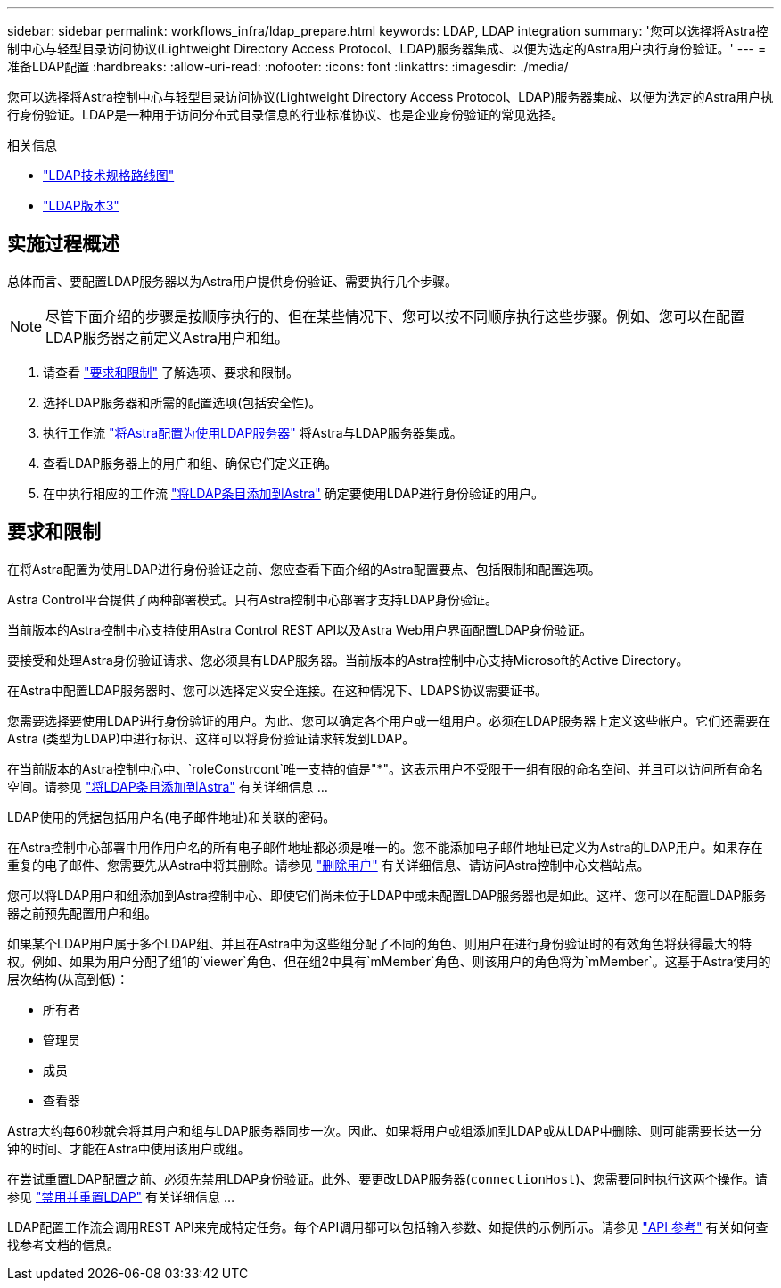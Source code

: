 ---
sidebar: sidebar 
permalink: workflows_infra/ldap_prepare.html 
keywords: LDAP, LDAP integration 
summary: '您可以选择将Astra控制中心与轻型目录访问协议(Lightweight Directory Access Protocol、LDAP)服务器集成、以便为选定的Astra用户执行身份验证。' 
---
= 准备LDAP配置
:hardbreaks:
:allow-uri-read: 
:nofooter: 
:icons: font
:linkattrs: 
:imagesdir: ./media/


[role="lead"]
您可以选择将Astra控制中心与轻型目录访问协议(Lightweight Directory Access Protocol、LDAP)服务器集成、以便为选定的Astra用户执行身份验证。LDAP是一种用于访问分布式目录信息的行业标准协议、也是企业身份验证的常见选择。

.相关信息
* https://datatracker.ietf.org/doc/html/rfc4510["LDAP技术规格路线图"^]
* https://datatracker.ietf.org/doc/html/rfc4511["LDAP版本3"^]




== 实施过程概述

总体而言、要配置LDAP服务器以为Astra用户提供身份验证、需要执行几个步骤。


NOTE: 尽管下面介绍的步骤是按顺序执行的、但在某些情况下、您可以按不同顺序执行这些步骤。例如、您可以在配置LDAP服务器之前定义Astra用户和组。

. 请查看 link:../workflows_infra/ldap_prepare.html#requirements-and-limitations["要求和限制"] 了解选项、要求和限制。
. 选择LDAP服务器和所需的配置选项(包括安全性)。
. 执行工作流 link:../workflows_infra/wf_ldap_configure_server.html["将Astra配置为使用LDAP服务器"] 将Astra与LDAP服务器集成。
. 查看LDAP服务器上的用户和组、确保它们定义正确。
. 在中执行相应的工作流 link:../workflows_infra/wf_ldap_add_entries.html["将LDAP条目添加到Astra"] 确定要使用LDAP进行身份验证的用户。




== 要求和限制

在将Astra配置为使用LDAP进行身份验证之前、您应查看下面介绍的Astra配置要点、包括限制和配置选项。

Astra Control平台提供了两种部署模式。只有Astra控制中心部署才支持LDAP身份验证。

当前版本的Astra控制中心支持使用Astra Control REST API以及Astra Web用户界面配置LDAP身份验证。

要接受和处理Astra身份验证请求、您必须具有LDAP服务器。当前版本的Astra控制中心支持Microsoft的Active Directory。

在Astra中配置LDAP服务器时、您可以选择定义安全连接。在这种情况下、LDAPS协议需要证书。

您需要选择要使用LDAP进行身份验证的用户。为此、您可以确定各个用户或一组用户。必须在LDAP服务器上定义这些帐户。它们还需要在Astra (类型为LDAP)中进行标识、这样可以将身份验证请求转发到LDAP。

在当前版本的Astra控制中心中、`roleConstrcont`唯一支持的值是"*"。这表示用户不受限于一组有限的命名空间、并且可以访问所有命名空间。请参见 link:../workflows_infra/wf_ldap_add_entries.html["将LDAP条目添加到Astra"] 有关详细信息 ...

LDAP使用的凭据包括用户名(电子邮件地址)和关联的密码。

在Astra控制中心部署中用作用户名的所有电子邮件地址都必须是唯一的。您不能添加电子邮件地址已定义为Astra的LDAP用户。如果存在重复的电子邮件、您需要先从Astra中将其删除。请参见 https://docs.netapp.com/us-en/astra-control-center/use/manage-users.html#remove-users["删除用户"^] 有关详细信息、请访问Astra控制中心文档站点。

您可以将LDAP用户和组添加到Astra控制中心、即使它们尚未位于LDAP中或未配置LDAP服务器也是如此。这样、您可以在配置LDAP服务器之前预先配置用户和组。

如果某个LDAP用户属于多个LDAP组、并且在Astra中为这些组分配了不同的角色、则用户在进行身份验证时的有效角色将获得最大的特权。例如、如果为用户分配了组1的`viewer`角色、但在组2中具有`mMember`角色、则该用户的角色将为`mMember`。这基于Astra使用的层次结构(从高到低)：

* 所有者
* 管理员
* 成员
* 查看器


Astra大约每60秒就会将其用户和组与LDAP服务器同步一次。因此、如果将用户或组添加到LDAP或从LDAP中删除、则可能需要长达一分钟的时间、才能在Astra中使用该用户或组。

在尝试重置LDAP配置之前、必须先禁用LDAP身份验证。此外、要更改LDAP服务器(`connectionHost`)、您需要同时执行这两个操作。请参见 link:../workflows_infra/wf_ldap_disable_reset.html["禁用并重置LDAP"] 有关详细信息 ...

LDAP配置工作流会调用REST API来完成特定任务。每个API调用都可以包括输入参数、如提供的示例所示。请参见 link:../reference/api_reference.html["API 参考"] 有关如何查找参考文档的信息。

